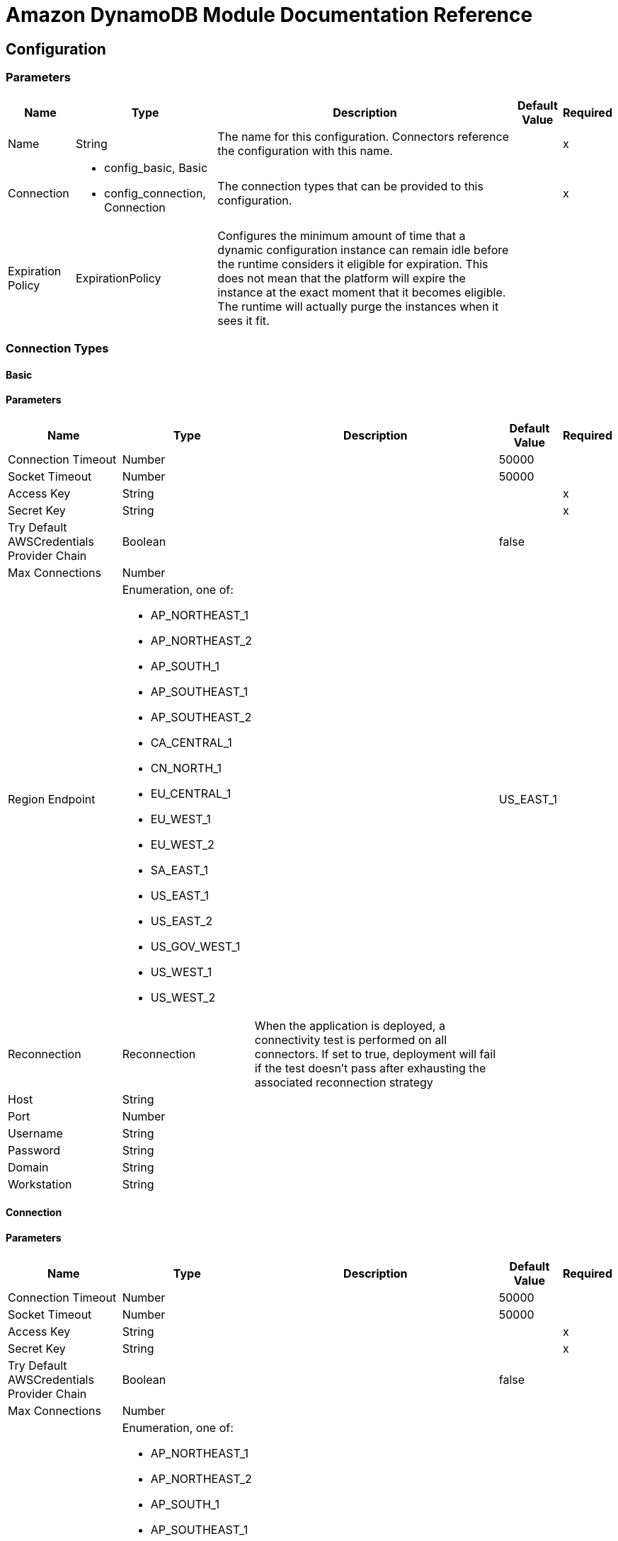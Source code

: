 = Amazon DynamoDB Module Documentation Reference

[[config]]
== Configuration


=== Parameters

[%header%autowidth.spread]
|===
| Name | Type | Description | Default Value | Required
|Name | String | The name for this configuration. Connectors reference the configuration with this name. | |x
| Connection a| * config_basic, Basic
* config_connection, Connection
 | The connection types that can be provided to this configuration. | |x
| Expiration Policy a| ExpirationPolicy |  Configures the minimum amount of time that a dynamic configuration instance can remain idle before the runtime considers it eligible for expiration. This does not mean that the platform will expire the instance at the exact moment that it becomes eligible. The runtime will actually purge the instances when it sees it fit. |  |
|===

=== Connection Types
[[config_basic]]
==== Basic


==== Parameters


[%header%autowidth.spread]
|===
| Name | Type | Description | Default Value | Required
| Connection Timeout a| Number |  |  50000 |
| Socket Timeout a| Number |  |  50000 |
| Access Key a| String |  |  |x
| Secret Key a| String |  |  |x
| Try Default AWSCredentials Provider Chain a| Boolean |  |  false |
| Max Connections a| Number |  |  |
| Region Endpoint a| Enumeration, one of:

** AP_NORTHEAST_1
** AP_NORTHEAST_2
** AP_SOUTH_1
** AP_SOUTHEAST_1
** AP_SOUTHEAST_2
** CA_CENTRAL_1
** CN_NORTH_1
** EU_CENTRAL_1
** EU_WEST_1
** EU_WEST_2
** SA_EAST_1
** US_EAST_1
** US_EAST_2
** US_GOV_WEST_1 
** US_WEST_1
** US_WEST_2
|  |  US_EAST_1 |
| Reconnection a| Reconnection |  When the application is deployed, a connectivity test is performed on all connectors. If set to true, deployment will fail if the test doesn't pass after exhausting the associated reconnection strategy |  |
| Host a| String |  |  |
| Port a| Number |  |  |
| Username a| String |  |  |
| Password a| String |  |  |
| Domain a| String |  |  |
| Workstation a| String |  |  |
|===

[[config_connection]]
==== Connection


==== Parameters

[%header%autowidth.spread]
|===
| Name | Type | Description | Default Value | Required
| Connection Timeout a| Number |  |  50000 |
| Socket Timeout a| Number |  |  50000 |
| Access Key a| String |  |  |x
| Secret Key a| String |  |  |x
| Try Default AWSCredentials Provider Chain a| Boolean |  |  false |
| Max Connections a| Number |  |  |
| Region Endpoint a| Enumeration, one of:

** AP_NORTHEAST_1
** AP_NORTHEAST_2
** AP_SOUTH_1
** AP_SOUTHEAST_1
** AP_SOUTHEAST_2
** CA_CENTRAL_1
** CN_NORTH_1
** EU_CENTRAL_1
** EU_WEST_1
** EU_WEST_2
** SA_EAST_1
** US_EAST_1
** US_EAST_2
** US_GOV_WEST_1 
** US_WEST_1
** US_WEST_2
|  |  US_EAST_1 |
| Reconnection a| Reconnection |  When the application is deployed, a connectivity test is performed on all connectors. If set to true, deployment will fail if the test doesn't pass after exhausting the associated reconnection strategy |  |
| Host a| String |  |  |
| Port a| Number |  |  |
| Username a| String |  |  |
| Password a| String |  |  |
| Domain a| String |  |  |
| Workstation a| String |  |  |
|===

==== Associated Operations

* batchDeleteItem
* batchGetItem
* batchPutItem
* createTable
* deleteItem
* deleteTable
* describeTable
* getItem
* listTables
* putItem
* query
* scan
* updateItem
* updateTable


---
[[streams-config]]
=== StreamsConfiguration


=== Parameters


[%header%autowidth.spread]
|===
| Name | Type | Description | Default Value | Required
|Name | String | The name for this configuration. Connectors reference the configuration with this name. | |x
| Connection a| streams-config_streams
 | The connection types that can be provided to this configuration. | |x
| Expiration Policy a| ExpirationPolicy |  Configures the minimum amount of time that a dynamic configuration instance can remain idle before the runtime considers it eligible for expiration. This does not mean that the platform will expire the instance at the exact moment that it becomes eligible. The runtime will actually purge the instances when it sees it fit. |  |
|===

== Connection Types

[[streams-config_streams]]
=== Streams


=== Parameters

[%header%autowidth.spread]
|===
| Name | Type | Description | Default Value | Required
| Connection Timeout a| Number |  |  50000 |
| Socket Timeout a| Number |  |  50000 |
| Access Key a| String |  |  |x
| Secret Key a| String |  |  |x
| Try Default AWSCredentials Provider Chain a| Boolean |  |  false |
| Max Connections a| Number |  |  |
| Region Endpoint a| Enumeration, one of:

** AP_NORTHEAST_1
** AP_NORTHEAST_2
** AP_SOUTH_1
** AP_SOUTHEAST_1
** AP_SOUTHEAST_2
** CA_CENTRAL_1
** CN_NORTH_1
** EU_CENTRAL_1
** EU_WEST_1
** EU_WEST_2
** SA_EAST_1
** US_EAST_1
** US_EAST_2
** US_GOV_WEST_1 
** US_WEST_1
** US_WEST_2
|  |  US_EAST_1 |
| Reconnection a| Reconnection |  When the application is deployed, a connectivity test is performed on all connectors. If set to true, deployment fails if the test doesn't pass after exhausting the associated reconnection strategy |  |
| Host a| String |  |  |
| Port a| Number |  |  |
| Username a| String |  |  |
| Password a| String |  |  |
| Domain a| String |  |  |
| Workstation a| String |  |  |
|===

==== Associated Operations

* describeStream
* getRecords
* getShardIterator
* listStreams

== Operations

[[batchDeleteItem]]
== Batch Delete Item

`<dynamodb:batch-delete-item>`

=== Parameters

[%header%autowidth.spread]
|===
| Name | Type | Description | Default Value | Required
| Configuration | String | The name of the configuration to use. | |x
| Request Delete Items a| Object |  One or more items to delete from table. |  |x
| Target Variable a| String |  The name of a variable where the output of this operation is stored |  |
| Target Value a| String |  An expression to evaluate against the operation's output and the outcome of that expression is stored in the target variable. |  `#[payload]` |
| Reconnection Strategy a| * reconnect
* reconnect-forever |  A retry strategy in case of connectivity errors |  |
|===

=== Output

[%autowidth.spread]
|===
| Type a| BatchWriteItemResult
| Attributes Type a| RequestIDAttribute
|===

=== For Configurations

* config

=== Throws

* DYNAMODB:ConditionalCheckFailedException
* DYNAMODB:CONNECTIVITY
* DYNAMODB:InternalServerError
* DYNAMODB:ItemCollectionSizeLimitExceededException
* DYNAMODB:LimitExceededException
* DYNAMODB:ProvisionedThroughputExceededException
* DYNAMODB:ResourceInUseException
* DYNAMODB:ResourceNotFoundException
* DYNAMODB:RETRY_EXHAUSTED
* DYNAMODB:Unknown


[[batchGetItem]]
== Batch Get Item

`<dynamodb:batch-get-item>`

The BatchGetItem operation returns the attributes of one or more items from one or more tables. You identify requested items by the primary key. 

=== Parameters

[%header%autowidth.spread]
|===
| Name | Type | Description | Default Value | Required
| Configuration | String | The name of the configuration to use. | |x
| Request Items a| Object |  A map of one or more table names and, for each table, a map that describes one or more items to retrieve from that table. |  |x
| Return Consumed Capacity a| Enumeration, one of:

** INDEXES
** TOTAL
** NONE |  Determines the level of detail about provisioned throughput consumption that is returned in the response. |  |
| Target Variable a| String |  The name of a variable where the output of this operation is stored |  |
| Target Value a| String |  An expression to evaluate against the operation's output and the outcome of that expression is stored in the target variable. |  `#[payload]` |
| Reconnection Strategy a| * reconnect
* reconnect-forever |  A retry strategy in case of connectivity errors |  |
|===

=== Output

[%autowidth.spread]
|===
| Type a| BatchGetItemResult
| Attributes Type a| RequestIDAttribute
|===

=== For Configurations

* config

=== Throws

* DYNAMODB:ConditionalCheckFailedException
* DYNAMODB:CONNECTIVITY
* DYNAMODB:InternalServerError
* DYNAMODB:ItemCollectionSizeLimitExceededException
* DYNAMODB:LimitExceededException
* DYNAMODB:ProvisionedThroughputExceededException
* DYNAMODB:ResourceInUseException
* DYNAMODB:ResourceNotFoundException
* DYNAMODB:RETRY_EXHAUSTED
* DYNAMODB:Unknown


[[batchPutItem]]
== Batch Put Item

`<dynamodb:batch-put-item>`


=== Parameters


[%header%autowidth.spread]
|===
| Name | Type | Description | Default Value | Required
| Configuration | String | The name of the configuration to use. | |x
| Request Put Items a| Object |  One or more items to insert into table. |  |x
| Target Variable a| String |  The name of a variable where the output of this operation is stored |  |
| Target Value a| String |  An expression to evaluate against the operation's output and the outcome of that expression is stored in the target variable. |  `#[payload]` |
| Reconnection Strategy a| * reconnect
* reconnect-forever |  A retry strategy in case of connectivity errors |  |
|===

=== Output

[%autowidth.spread]
|===
| Type a| BatchWriteItemResult
| Attributes Type a| RequestIDAttribute
|===

=== For Configurations

* config

=== Throws

* DYNAMODB:ConditionalCheckFailedException
* DYNAMODB:CONNECTIVITY
* DYNAMODB:InternalServerError
* DYNAMODB:ItemCollectionSizeLimitExceededException
* DYNAMODB:LimitExceededException
* DYNAMODB:ProvisionedThroughputExceededException
* DYNAMODB:ResourceInUseException
* DYNAMODB:ResourceNotFoundException
* DYNAMODB:RETRY_EXHAUSTED
* DYNAMODB:Unknown


[[createTable]]
== Create Table

`<dynamodb:create-table>`


The CreateTable operation adds a new table to your account. In an AWS account, table names must be unique within each region.


=== Parameters

[%header%autowidth.spread]
|===
| Name | Type | Description | Default Value | Required
| Configuration | String | The name of the configuration to use. | |x
| Table Name a| String |  The name of the table to create. |  |x
| Attribute Definitions a| Array of AttributeDefinition |  An array of attributes that describe the key schema for the table and indexes. |  |x
| Key Schemas a| Array of KeySchemaElement |  Specifies the attributes that make up the primary key for a table or an index. |  |x
| Read Capacity Units a| Number |  The maximum number of strongly consistent reads consumed per second before DynamoDB returns a ThrottlingException. |  |x
| Write Capacity Units a| Number |  The maximum number of writes consumed per second before DynamoDB returns a ThrottlingException. |  |x
| Global Secondary Indexes a| Array of GlobalSecondaryIndex |  One or more global secondary indexes (the maximum is five) to be created on the table. |  |
| Local Secondary Indexes a| Array of LocalSecondaryIndex |  One or more local secondary indexes (the maximum is five) to be created on the table. |  |
| Stream View Type a| Enumeration, one of:

** KEYS_ONLY 
** NEW_AND_OLD_IMAGES
** NEW_IMAGE
** OLD_IMAGE
|  When an item in the table is modified, StreamViewType determines what information is written to the table's stream. |  |
| Stream Enabled a| Boolean |  Indicates whether Streams is to be enabled (true) or disabled (false). |  false |
| Target Variable a| String |  The name of a variable where the output of this operation is stored |  |
| Target Value a| String |  An expression to evaluate against the operation's output and the outcome of that expression is stored in the target variable. |  `#[payload]` |
| Reconnection Strategy a| * reconnect
* reconnect-forever |  A retry strategy in case of connectivity errors |  |
|===

=== Output

[%autowidth.spread]
|===
| Type a| TableDescription
| Attributes Type a| RequestIDAttribute
|===

=== For Configurations

* config

=== Throws

* DYNAMODB:ConditionalCheckFailedException
* DYNAMODB:CONNECTIVITY
* DYNAMODB:InternalServerError
* DYNAMODB:ItemCollectionSizeLimitExceededException
* DYNAMODB:LimitExceededException
* DYNAMODB:ProvisionedThroughputExceededException
* DYNAMODB:ResourceInUseException
* DYNAMODB:ResourceNotFoundException
* DYNAMODB:RETRY_EXHAUSTED
* DYNAMODB:Unknown


[[deleteItem]]
== Delete Item

`<dynamodb:delete-item>`


=== Parameters

[%header%autowidth.spread]
|===
| Name | Type | Description | Default Value | Required
| Configuration | String | The name of the configuration to use. | |x
| Table Name a| String |  Table name |  |x
| Primarykey a| Object |  Primary keyname and value map |  |x
| Target Variable a| String |  The name of a variable where the output of this operation is stored |  |
| Target Value a| String |  An expression to evaluate against the operation's output and the outcome of that expression is stored in the target variable. |  `#[payload]` |
| Reconnection Strategy a| * reconnect
* reconnect-forever |  A retry strategy in case of connectivity errors |  |
|===

=== Output

[%autowidth.spread]
|===
| Type a| DeleteItemResult
| Attributes Type a| RequestIDAttribute
|===

=== For Configurations

* config

=== Throws


* DYNAMODB:ConditionalCheckFailedException
* DYNAMODB:CONNECTIVITY
* DYNAMODB:InternalServerError
* DYNAMODB:ItemCollectionSizeLimitExceededException
* DYNAMODB:LimitExceededException
* DYNAMODB:ProvisionedThroughputExceededException
* DYNAMODB:ResourceInUseException
* DYNAMODB:ResourceNotFoundException
* DYNAMODB:RETRY_EXHAUSTED
* DYNAMODB:Unknown


[[deleteTable]]
== Delete Table

`<dynamodb:delete-table>`


The DeleteTable operation deletes a table and all of its items. 


=== Parameters

[%header%autowidth.spread]
|===
| Name | Type | Description | Default Value | Required
| Configuration | String | The name of the configuration to use. | |x
| Table Name a| String |  The name of the table to delete. |  |x
| Target Variable a| String |  The name of a variable where the output of this operation is stored |  |
| Target Value a| String |  An expression to evaluate against the operation's output and the outcome of that expression is stored in the target variable. |  `#[payload]` |
| Reconnection Strategy a| * reconnect
* reconnect-forever |  A retry strategy in case of connectivity errors |  |
|===

=== Output

[%autowidth.spread]
|===
| Type a| TableDescription
| Attributes Type a| RequestIDAttribute
|===

=== For Configurations

* config

=== Throws

* DYNAMODB:ConditionalCheckFailedException
* DYNAMODB:CONNECTIVITY
* DYNAMODB:InternalServerError
* DYNAMODB:ItemCollectionSizeLimitExceededException
* DYNAMODB:LimitExceededException
* DYNAMODB:ProvisionedThroughputExceededException
* DYNAMODB:ResourceInUseException
* DYNAMODB:ResourceNotFoundException
* DYNAMODB:RETRY_EXHAUSTED
* DYNAMODB:Unknown


[[describeTable]]
== Describe Table

`<dynamodb:describe-table>`

Returns information about the table, including the current status of the table, when it was created, the primary key schema, and any indexes on the table.

=== Parameters

[%header%autowidth.spread]
|===
| Name | Type | Description | Default Value | Required
| Configuration | String | The name of the configuration to use. | |x
| Table Name a| String |  The name of the table to describe. |  |x
| Target Variable a| String |  The name of a variable where the output of this operation is stored |  |
| Target Value a| String |  An expression to evaluate against the operation's output and the outcome of that expression is stored in the target variable. |  `#[payload]` |
| Reconnection Strategy a| * reconnect
* reconnect-forever |  A retry strategy in case of connectivity errors |  |
|===

=== Output

[%autowidth.spread]
|===
| Type a| TableDescription
| Attributes Type a| RequestIDAttribute
|===

=== For Configurations

* config

=== Throws

* DYNAMODB:ConditionalCheckFailedException
* DYNAMODB:CONNECTIVITY
* DYNAMODB:InternalServerError
* DYNAMODB:ItemCollectionSizeLimitExceededException
* DYNAMODB:LimitExceededException
* DYNAMODB:ProvisionedThroughputExceededException
* DYNAMODB:ResourceInUseException
* DYNAMODB:ResourceNotFoundException
* DYNAMODB:RETRY_EXHAUSTED
* DYNAMODB:Unknown


[[getItem]]
== Get Item

`<dynamodb:get-item>`


The GetItem operation returns a set of attributes for the item with the given primary key.

=== Parameters


[%header%autowidth.spread]
|===
| Name | Type | Description | Default Value | Required
| Configuration | String | The name of the configuration to use. | |x
| Table Name a| String |  The name of the table containing the requested item. |  |x
| Key a| Object |  A map of attribute names to AttributeValue objects, representing the primary key of the item to retrieve. |  |x
| Attributes To Gets a| Array of String |  This is a legacy parameter. Use ProjectionExpression instead. |  |
| Consistent Read a| Boolean |  Determines the read consistency model: If set to true, then the operation uses strongly consistent reads; otherwise, the operation uses eventually consistent reads. |  false |
| Expression Attribute Names a| Object |  One or more substitution tokens for attribute names in an expression. The following are some use cases for using ExpressionAttributeNames: |  |
| Projection Expression a| String |  A string that identifies one or more attributes to retrieve from the table. |  |
| Return Consumed Capacity a| Enumeration, one of:

** INDEXES
** TOTAL
** NONE |  Determines the level of detail about provisioned throughput consumption that is returned in the response. |  |
| Target Variable a| String |  The name of a variable where the output of this operation is stored |  |
| Target Value a| String |  An expression to evaluate against the operation's output and the outcome of that expression is stored in the target variable. |  `#[payload]` |
| Reconnection Strategy a| * reconnect
* reconnect-forever |  A retry strategy in case of connectivity errors |  |
|===

=== Output

[%autowidth.spread]
|===
| Type a| GetItemResult
| Attributes Type a| RequestIDAttribute
|===

=== For Configurations

* config

=== Throws

* DYNAMODB:ConditionalCheckFailedException
* DYNAMODB:CONNECTIVITY
* DYNAMODB:InternalServerError
* DYNAMODB:ItemCollectionSizeLimitExceededException
* DYNAMODB:LimitExceededException
* DYNAMODB:ProvisionedThroughputExceededException
* DYNAMODB:ResourceInUseException
* DYNAMODB:ResourceNotFoundException
* DYNAMODB:RETRY_EXHAUSTED
* DYNAMODB:Unknown


[[listTables]]
== List Tables

`<dynamodb:list-tables>`

Returns an array of table names associated with the current account and endpoint. 

=== Parameters

[%header%autowidth.spread]
|===
| Name | Type | Description | Default Value | Required
| Configuration | String | The name of the configuration to use. | |x
| Exclusive Start Table Name a| String |  The first table name that this operation will evaluate. Use the value that was returned for LastEvaluatedTableName in a previous operation. |  |
| Limit a| Number |  A maximum number of table names to return. If this parameter is not specified, the limit is 100. |  |
| Target Variable a| String |  The name of a variable where the output of this operation is stored |  |
| Target Value a| String |  An expression to evaluate against the operation's output and the outcome of that expression is stored in the target variable. |  `#[payload]` |
| Reconnection Strategy a| * reconnect
* reconnect-forever |  A retry strategy in case of connectivity errors |  |
|===

=== Output

[%autowidth.spread]
|===
| Type a| ListTablesResult
| Attributes Type a| RequestIDAttribute
|===

=== For Configurations

* config

=== Throws

* DYNAMODB:ConditionalCheckFailedException
* DYNAMODB:CONNECTIVITY
* DYNAMODB:InternalServerError
* DYNAMODB:ItemCollectionSizeLimitExceededException
* DYNAMODB:LimitExceededException
* DYNAMODB:ProvisionedThroughputExceededException
* DYNAMODB:ResourceInUseException
* DYNAMODB:ResourceNotFoundException
* DYNAMODB:RETRY_EXHAUSTED
* DYNAMODB:Unknown


[[putItem]]
=== Put Item

`<dynamodb:put-item>`

=== Parameters

[%header%autowidth.spread]
|===
| Name | Type | Description | Default Value | Required
| Configuration | String | The name of the configuration to use. | |x
| Table Name a| String |  Table name |  |x
| Item a| Object |  Item to be inserted |  |x
| Target Variable a| String |  The name of a variable where the output of this operation is stored. |  |
| Target Value a| String |  An expression to evaluate against the operation's output and the outcome of that expression is stored in the target variable. |  `#[payload]` |
| Reconnection Strategy a| * reconnect
* reconnect-forever |  A retry strategy in case of connectivity errors |  |
|===

=== Output

[%autowidth.spread]
|===
| Type a| PutItemResult
| Attributes Type a| RequestIDAttribute
|===

=== For Configurations

* config

=== Throws

* DYNAMODB:ConditionalCheckFailedException
* DYNAMODB:CONNECTIVITY
* DYNAMODB:InternalServerError
* DYNAMODB:ItemCollectionSizeLimitExceededException
* DYNAMODB:LimitExceededException
* DYNAMODB:ProvisionedThroughputExceededException
* DYNAMODB:ResourceInUseException
* DYNAMODB:ResourceNotFoundException
* DYNAMODB:RETRY_EXHAUSTED
* DYNAMODB:Unknown


[[query]]
== Query

`<dynamodb:query>`


The Query operation finds items based on primary key values. You can query any table or secondary index that has a composite primary key (a partition key and a sort key).

=== Parameters

[%header%autowidth.spread]
|===
| Name | Type | Description | Default Value | Required
| Configuration | String | The name of the configuration to use. | |x
| Key Condition Expression a| String |  The condition that specifies the key value(s) for items to be retrieved by the Query action. |  |
| Key Conditions a| Object |  This is a legacy parameter. Use KeyConditionExpression instead. |  |
| Scan Index Forward a| Boolean |  Specifies the order for index traversal: If true (default), the traversal is performed in ascending order; if false, the traversal is performed in descending order. |  false |
| Select a| Enumeration, one of:

** ALL_ATTRIBUTES
** ALL_PROJECTED_ATTRIBUTES
** SPECIFIC_ATTRIBUTES
** COUNT |  The attributes to be returned in the result. |  |
| Attribute Names a| Object |  |  |
| Attribute Values a| Object |  |  |
| Table Name a| String |  |  |x
| Attributes To Gets a| Array of String |  |  |
| Conditional Operator a| Enumeration, one of:

** AND
** OR |  |  |
| Consistent Read a| Boolean |  |  false |
| Exclusive Start Key a| Object |  |  |
| Filter Expression a| String |  |  |
| Index Name a| String |  |  |
| Limit a| Number |  |  |
| Projection Expression a| String |  |  |
| Condition Filter a| Object |  |  |
| Return Consumed Capacity a| Enumeration, one of:

** INDEXES
** TOTAL
** NONE |  |  |
| Target Variable a| String |  The name of a variable where the output of this operation is stored |  |
| Target Value a| String |  An expression to evaluate against the operation's output and the outcome of that expression is stored in the target variable. |  `#[payload]` |
| Reconnection Strategy a| * reconnect
* reconnect-forever |  A retry strategy in case of connectivity errors |  |
|===

=== Output

[%autowidth.spread]
|===
| Type a| QueryResult
| Attributes Type a| RequestIDAttribute
|===

=== For Configurations

* config

=== Throws

* DYNAMODB:ConditionalCheckFailedException
* DYNAMODB:CONNECTIVITY
* DYNAMODB:InternalServerError
* DYNAMODB:ItemCollectionSizeLimitExceededException
* DYNAMODB:LimitExceededException
* DYNAMODB:ProvisionedThroughputExceededException
* DYNAMODB:ResourceInUseException
* DYNAMODB:ResourceNotFoundException
* DYNAMODB:RETRY_EXHAUSTED
* DYNAMODB:Unknown


[[scan]]
== Scan

`<dynamodb:scan>`

The Scan operation returns one or more items and item attributes by accessing every item in a table or a secondary index. To have DynamoDB return fewer items, you can provide a FilterExpression operation.

=== Parameters

[%header%autowidth.spread]
|===
| Name | Type | Description | Default Value | Required
| Configuration | String | The name of the configuration to use. | |x
| Segment a| Number |  For a parallel Scan request, Segment identifies an individual segment to be scanned by an application worker. |  |
| Select a| Enumeration, one of:

** ALL_ATTRIBUTES
** ALL_PROJECTED_ATTRIBUTES
** SPECIFIC_ATTRIBUTES
** COUNT |  The attributes to be returned in the result. |  |
| Total Segments a| Number |  For a parallel Scan request, TotalSegments represents the total number of segments into which the Scan operation will be divided. |  |
| Attribute Names a| Object |  |  |
| Attribute Values a| Object |  |  |
| Table Name a| String |  |  |x
| Attributes To Gets a| Array of String |  |  |
| Conditional Operator a| Enumeration, one of:

** AND
** OR |  |  |
| Consistent Read a| Boolean |  |  false |
| Exclusive Start Key a| Object |  |  |
| Filter Expression a| String |  |  |
| Index Name a| String |  |  |
| Limit a| Number |  |  |
| Projection Expression a| String |  |  |
| Condition Filter a| Object |  |  |
| Return Consumed Capacity a| Enumeration, one of:

** INDEXES
** TOTAL
** NONE |  |  |
| Target Variable a| String |  The name of a variable where the output of this operation is stored |  |
| Target Value a| String |  An expression to evaluate against the operation's output and the outcome of that expression is stored in the target variable. |  `#[payload]` |
| Reconnection Strategy a| * reconnect
* reconnect-forever |  A retry strategy in case of connectivity errors |  |
|===

=== Output

[%autowidth.spread]
|===
| Type a| ScanResult
| Attributes Type a| RequestIDAttribute
|===

=== For Configurations

* config

=== Throws

* DYNAMODB:ConditionalCheckFailedException
* DYNAMODB:CONNECTIVITY
* DYNAMODB:InternalServerError
* DYNAMODB:ItemCollectionSizeLimitExceededException
* DYNAMODB:LimitExceededException
* DYNAMODB:ProvisionedThroughputExceededException
* DYNAMODB:ResourceInUseException
* DYNAMODB:ResourceNotFoundException
* DYNAMODB:RETRY_EXHAUSTED
* DYNAMODB:Unknown


[[updateItem]]
== Update Item

`<dynamodb:update-item>`

=== Parameters

[%header%autowidth.spread]
|===
| Name | Type | Description | Default Value | Required
| Configuration | String | The name of the configuration to use. | |x
| Table Name a| String |  Table name |  |x
| Key a| Object |  Primary key |  |x
| Return Consumed Capacity a| Enumeration, one of:

** INDEXES
** TOTAL
** NONE |  Determines the level of detail about provisioned throughput consumption that is returned in the response |  |
| Return Item Collection Metrics a| Enumeration, one of:

** SIZE
** NONE |  Determines whether item collection metrics are returned |  |
| Return Values a| Enumeration, one of:

** NONE
** ALL_OLD
** UPDATED_OLD
** ALL_NEW
** UPDATED_NEW |  Use if you want to get the item attributes as they appear before or after they are updated. |  |
| Update Expression a| String |  An expression that defines one or more attributes to be updated, the action to be performed on them, and new value(s) for them. |  |
| Attribute Updates a| Object |  This is a legacy parameter. Use updateExpression instead. |  |
| Expected a| Object |  This is a legacy parameter. Use conditionExpression instead. |  |
| Conditional Operator a| Enumeration, one of:

** AND
** OR |  |  |
| Condition Expression a| String |  |  |
| Attribute Names a| Object |  |  |
| Attribute Values a| Object |  |  |
| Target Variable a| String |  The name of a variable where the output of this operation is stored |  |
| Target Value a| String |  An expression to evaluate against the operation's output and the outcome of that expression is stored in the target variable. |  `#[payload]` |
| Reconnection Strategy a| * reconnect
* reconnect-forever |  A retry strategy in case of connectivity errors |  |
|===

=== Output

[%autowidth.spread]
|===
| Type a| UpdateItemResult
| Attributes Type a| RequestIDAttribute
|===

=== For Configurations

* config

=== Throws

* DYNAMODB:ConditionalCheckFailedException
* DYNAMODB:CONNECTIVITY
* DYNAMODB:InternalServerError
* DYNAMODB:ItemCollectionSizeLimitExceededException
* DYNAMODB:LimitExceededException
* DYNAMODB:ProvisionedThroughputExceededException
* DYNAMODB:ResourceInUseException
* DYNAMODB:ResourceNotFoundException
* DYNAMODB:RETRY_EXHAUSTED
* DYNAMODB:Unknown


[[updateTable]]
== Update Table

`<dynamodb:update-table>`

Modifies the provisioned throughput settings, global secondary indexes, or DynamoDB Streams settings for a given table.

=== Parameters

[%header%autowidth.spread]
|===
| Name | Type | Description | Default Value | Required
| Configuration | String | The name of the configuration to use. | |x
| Table Name a| String |  The name of the table to update. |  |x
| Attribute Definitions a| Array of AttributeDefinition |  An array of attributes that describe the key schema for the table and indexes. If you are adding a new global secondary index to the table, AttributeDefinitions must include the key element(s) of the new index. |  |
| Read Capacity Units a| Number |  The maximum number of strongly consistent reads consumed per second before DynamoDB returns a ThrottlingException |  |
| Write Capacity Units a| Number |  The maximum number of writes consumed per second before DynamoDB returns a ThrottlingException. |  |
| Global Secondary Index Updates a| Array of GlobalSecondaryIndexUpdate |  An array of one or more global secondary indexes for the table. |  |
| Stream View Type a| Enumeration, one of:

** NEW_IMAGE
** OLD_IMAGE
** NEW_AND_OLD_IMAGES
** KEYS_ONLY |  When an item in the table is modified, StreamViewType determines what information is written to the stream for this table. |  |
| Stream Enabled a| Boolean |  Indicates whether DynamoDB Streams is enabled (true) or disabled (false) on the table. |  false |
| Target Variable a| String |  The name of a variable where the output of this operation is stored |  |
| Target Value a| String |  An expression to evaluate against the operation's output and the outcome of that expression is stored in the target variable. |  `#[payload]` |
| Reconnection Strategy a| * reconnect
* reconnect-forever |  A retry strategy in case of connectivity errors |  |
|===

=== Output

[%autowidth.spread]
|===
| Type a| TableDescription
| Attributes Type a| RequestIDAttribute
|===

=== For Configurations

* config

=== Throws

* DYNAMODB:ConditionalCheckFailedException
* DYNAMODB:CONNECTIVITY
* DYNAMODB:InternalServerError
* DYNAMODB:ItemCollectionSizeLimitExceededException
* DYNAMODB:LimitExceededException
* DYNAMODB:ProvisionedThroughputExceededException
* DYNAMODB:ResourceInUseException
* DYNAMODB:ResourceNotFoundException
* DYNAMODB:RETRY_EXHAUSTED
* DYNAMODB:Unknown


[[describeStream]]
== Describe Stream

`<dynamodb:describe-stream>`

=== Parameters

[%header%autowidth.spread]
|===
| Name | Type | Description | Default Value | Required
| Configuration | String | The name of the configuration to use. | |x
| Stream ARN a| String |  |  |x
| Target Variable a| String |  The name of a variable where the output of this operation is stored |  |
| Target Value a| String |  An expression to evaluate against the operation's output and the outcome of that expression is stored in the target variable. |  `#[payload]` |
| Reconnection Strategy a| * reconnect
* reconnect-forever |  A retry strategy in case of connectivity errors |  |
|===

=== Output

[%autowidth.spread]
|===
| Type a| StreamDescription
| Attributes Type a| RequestIDAttribute
|===

=== For Configurations

* streams-config

=== Throws

* DYNAMODB:ConditionalCheckFailedException
* DYNAMODB:CONNECTIVITY
* DYNAMODB:InternalServerError
* DYNAMODB:ItemCollectionSizeLimitExceededException
* DYNAMODB:LimitExceededException
* DYNAMODB:ProvisionedThroughputExceededException
* DYNAMODB:ResourceInUseException
* DYNAMODB:ResourceNotFoundException
* DYNAMODB:RETRY_EXHAUSTED
* DYNAMODB:Unknown


[[getRecords]]
== Get Records

`<dynamodb:get-records>`

=== Parameters

[%header%autowidth.spread]
|===
| Name | Type | Description | Default Value | Required
| Configuration | String | The name of the configuration to use. | |x
| Shard Iterator a| String |  |  |x
| Streaming Strategy a| * repeatable-in-memory-iterable
* repeatable-file-store-iterable
* non-repeatable-iterable |  Configure if repeatable streams should be used and their behaviour |  |
| Target Variable a| String |  The name of a variable where the output of this operation is stored |  |
| Target Value a| String |  An expression to evaluate against the operation's output and the outcome of that expression is stored in the target variable. |  `#[payload]` |
| Reconnection Strategy a| * reconnect
* reconnect-forever |  A retry strategy in case of connectivity errors |  |
|===

=== Output

[%autowidth.spread]
|===
| Type a| Array of Message of [Record] payload and [RequestIDAttribute] attributes
|===

=== For Configurations

* streams-config

=== Throws

* DYNAMODB:ConditionalCheckFailedException
* DYNAMODB:InternalServerError
* DYNAMODB:ItemCollectionSizeLimitExceededException
* DYNAMODB:LimitExceededException
* DYNAMODB:ProvisionedThroughputExceededException
* DYNAMODB:ResourceInUseException
* DYNAMODB:ResourceNotFoundException
* DYNAMODB:Unknown


[[getShardIterator]]
== Get Shard Iterator

`<dynamodb:get-shard-iterator>`

=== Parameters

[%header%autowidth.spread]
|===
| Name | Type | Description | Default Value | Required
| Configuration | String | The name of the configuration to use. | |x
| Shard Id a| String |  |  |x
| Shard Iterator Type a| String |  |  |x
| Starting Sequence Number a| String |  |  |
| Stream ARN a| String |  |  |x
| Target Variable a| String |  The name of a variable where the output of this operation is stored |  |
| Target Value a| String |  An expression to evaluate against the operation's output and the outcome of that expression is stored in the target variable. |  `#[payload]` |
| Reconnection Strategy a| * reconnect
* reconnect-forever |  A retry strategy in case of connectivity errors |  |
|===

=== Output

[%autowidth.spread]
|===
| Type a| String
| Attributes Type a| RequestIDAttribute
|===

=== For Configurations

* streams-config

=== Throws

* DYNAMODB:ConditionalCheckFailedException
* DYNAMODB:CONNECTIVITY
* DYNAMODB:InternalServerError
* DYNAMODB:ItemCollectionSizeLimitExceededException
* DYNAMODB:LimitExceededException
* DYNAMODB:ProvisionedThroughputExceededException
* DYNAMODB:ResourceInUseException
* DYNAMODB:ResourceNotFoundException
* DYNAMODB:RETRY_EXHAUSTED
* DYNAMODB:Unknown


[[listStreams]]
== List Streams

`<dynamodb:list-streams>`

=== Parameters

[%header%autowidth.spread]
|===
| Name | Type | Description | Default Value | Required
| Configuration | String | The name of the configuration to use. | |x
| Table Name a| String |  |  |
| Streaming Strategy a| * repeatable-in-memory-iterable
* repeatable-file-store-iterable
* non-repeatable-iterable |  Configure if repeatable streams should be used and their behaviour |  |
| Target Variable a| String |  The name of a variable where the output of this operation is stored |  |
| Target Value a| String |  An expression to evaluate against the operation's output and the outcome of that expression is stored in the target variable. |  `#[payload]` |
| Reconnection Strategy a| * reconnect
* reconnect-forever |  A retry strategy in case of connectivity errors |  |
|===

=== Output

[%autowidth.spread]
|===
| Type a| Array of Message of [Stream] payload and [RequestIDAttribute] attributes
|===

=== For Configurations

* streams-config

=== Throws

* DYNAMODB:ConditionalCheckFailedException
* DYNAMODB:InternalServerError
* DYNAMODB:ItemCollectionSizeLimitExceededException
* DYNAMODB:LimitExceededException
* DYNAMODB:ProvisionedThroughputExceededException
* DYNAMODB:ResourceInUseException
* DYNAMODB:ResourceNotFoundException
* DYNAMODB:Unknown



== Types

[[Reconnection]]
=== Reconnection

[%header%autowidth.spread]
|===
| Field | Type | Description | Default Value | Required
| Fails Deployment a| Boolean | When the application is deployed, a connectivity test is performed on all connectors. If set to true, deployment will fail if the test doesn't pass after exhausting the associated reconnection strategy |  | 
| Reconnection Strategy a| * reconnect
* reconnect-forever | The reconnection strategy to use |  | 
|===

[[reconnect]]
=== Reconnect

[%header%autowidth.spread]
|===
| Field | Type | Description | Default Value | Required
| Frequency a| Number | How often (in ms) to reconnect |  | 
| Count a| Number | How many reconnection attempts to make |  | 
|===

[[reconnect-forever]]
=== Reconnect Forever

[%header%autowidth.spread]
|===
| Field | Type | Description | Default Value | Required
| Frequency a| Number | How often (in ms) to reconnect |  | 
|===

[[ExpirationPolicy]]
=== Expiration Policy

[%header%autowidth.spread]
|===
| Field | Type | Description | Default Value | Required
| Max Idle Time a| Number | A scalar time value for the maximum amount of time a dynamic configuration instance should be allowed to be idle before it's considered eligible for expiration |  | 
| Time Unit a| Enumeration, one of:

** NANOSECONDS
** MICROSECONDS
** MILLISECONDS
** SECONDS
** MINUTES
** HOURS
** DAYS | A time unit that qualifies the maxIdleTime attribute |  | 
|===

[[BatchWriteItemResult]]
=== Batch Write Item Result

[%header%autowidth.spread]
|===
| Field | Type | Description | Default Value | Required
| Consumed Capacity a| Array of ConsumedCapacity |  |  | 
| Item Collection Metrics a| Object |  |  | 
| Unprocessed Items a| Object |  |  | 
|===

[[ConsumedCapacity]]
=== Consumed Capacity

[%header%autowidth.spread]
|===
| Field | Type | Description | Default Value | Required
| Capacity Units a| Number |  |  | 
| Global Secondary Indexes a| Object |  |  | 
| Local Secondary Indexes a| Object |  |  | 
| Table a| Capacity |  |  | 
| Table Name a| String |  |  | 
|===

[[Capacity]]
=== Capacity

[%header%autowidth.spread]
|===
| Field | Type | Description | Default Value | Required
| Capacity Units a| Number |  |  | 
|===

[[RequestIDAttribute]]
=== Request ID Attribute

[%header%autowidth.spread]
|===
| Field | Type | Description | Default Value | Required
| Request Id a| String |  |  | 
|===

[[BatchGetItemResult]]
=== Batch Get Item Result

[%header%autowidth.spread]
|===
| Field | Type | Description | Default Value | Required
| Consumed Capacity a| Array of ConsumedCapacity |  |  | 
| Responses a| Object |  |  | 
| Unprocessed Keys a| Object |  |  | 
|===

[[TableDescription]]
=== Table Description

[%header%autowidth.spread]
|===
| Field | Type | Description | Default Value | Required
| Attribute Definitions a| Array of AttributeDefinition |  |  | 
| Creation Date Time a| DateTime |  |  | 
| Global Secondary Indexes a| Array of GlobalSecondaryIndexDescription |  |  | 
| Item Count a| Number |  |  | 
| Key Schema a| Array of KeySchemaElement |  |  | 
| Latest Stream Arn a| String |  |  | 
| Latest Stream Label a| String |  |  | 
| Local Secondary Indexes a| Array of LocalSecondaryIndexDescription |  |  | 
| Provisioned Throughput a| ProvisionedThroughputDescription |  |  | 
| Stream Specification a| StreamSpecification |  |  | 
| Table Arn a| String |  |  | 
| Table Name a| String |  |  | 
| Table Size Bytes a| Number |  |  | 
| Table Status a| String |  |  | 
|===

[[AttributeDefinition]]
=== Attribute Definition

[%header%autowidth.spread]
|===
| Field | Type | Description | Default Value | Required
| Attribute Name a| String |  |  | 
| Attribute Type a| String |  |  | 
|===

[[GlobalSecondaryIndexDescription]]
=== Global Secondary Index Description

[%header%autowidth.spread]
|===
| Field | Type | Description | Default Value | Required
| Backfilling a| Boolean |  |  | 
| Index Arn a| String |  |  | 
| Index Name a| String |  |  | 
| Index Size Bytes a| Number |  |  | 
| Index Status a| String |  |  | 
| Item Count a| Number |  |  | 
| Key Schema a| Array of KeySchemaElement |  |  | 
| Projection a| Projection |  |  | 
| Provisioned Throughput a| ProvisionedThroughputDescription |  |  | 
|===

[[KeySchemaElement]]
=== Key Schema Element

[%header%autowidth.spread]
|===
| Field | Type | Description | Default Value | Required
| Attribute Name a| String |  |  | 
| Key Type a| String |  |  | 
|===

[[Projection]]
=== Projection

[%header%autowidth.spread]
|===
| Field | Type | Description | Default Value | Required
| Non Key Attributes a| Array of String |  |  | 
| Projection Type a| String |  |  | 
|===

[[ProvisionedThroughputDescription]]
=== Provisioned Throughput Description

[%header%autowidth.spread]
|===
| Field | Type | Description | Default Value | Required
| Last Decrease Date Time a| DateTime |  |  | 
| Last Increase Date Time a| DateTime |  |  | 
| Number Of Decreases Today a| Number |  |  | 
| Read Capacity Units a| Number |  |  | 
| Write Capacity Units a| Number |  |  | 
|===

[[LocalSecondaryIndexDescription]]
=== Local Secondary Index Description

[%header%autowidth.spread]
|===
| Field | Type | Description | Default Value | Required
| Index Arn a| String |  |  | 
| Index Name a| String |  |  | 
| Index Size Bytes a| Number |  |  | 
| Item Count a| Number |  |  | 
| Key Schema a| Array of KeySchemaElement |  |  | 
| Projection a| Projection |  |  | 
|===

[[StreamSpecification]]
=== Stream Specification

[%header%autowidth.spread]
|===
| Field | Type | Description | Default Value | Required
| Stream Enabled a| Boolean |  |  | 
| Stream View Type a| String |  |  | 
|===

[[GlobalSecondaryIndex]]
=== Global Secondary Index

[%header%autowidth.spread]
|===
| Field | Type | Description | Default Value | Required
| Index Name a| String |  |  | 
| Key Schema a| Array of KeySchemaElement |  |  | 
| Projection a| Projection |  |  | 
| Provisioned Throughput a| ProvisionedThroughput |  |  | 
|===

[[ProvisionedThroughput]]
=== Provisioned Throughput

[%header%autowidth.spread]
|===
| Field | Type | Description | Default Value | Required
| Read Capacity Units a| Number |  |  | 
| Write Capacity Units a| Number |  |  | 
|===

[[LocalSecondaryIndex]]
=== Local Secondary Index

[%header%autowidth.spread]
|===
| Field | Type | Description | Default Value | Required
| Index Name a| String |  |  | 
| Key Schema a| Array of KeySchemaElement |  |  | 
| Projection a| Projection |  |  | 
|===

[[DeleteItemResult]]
=== Delete Item Result

[%header%autowidth.spread]
|===
| Field | Type | Description | Default Value | Required
| Attributes a| Object |  |  | 
| Consumed Capacity a| ConsumedCapacity |  |  | 
| Item Collection Metrics a| ItemCollectionMetrics |  |  | 
|===

[[ItemCollectionMetrics]]
=== Item Collection Metrics

[%header%autowidth.spread]
|===
| Field | Type | Description | Default Value | Required
| Item Collection Key a| Object |  |  | 
| Size Estimate Range GB a| Array of Number |  |  | 
|===

[[GetItemResult]]
=== Get Item Result

[%header%autowidth.spread]
|===
| Field | Type | Description | Default Value | Required
| Consumed Capacity a| ConsumedCapacity |  |  | 
| Item a| Object |  |  | 
|===

[[ListTablesResult]]
=== List Tables Result

[%header%autowidth.spread]
|===
| Field | Type | Description | Default Value | Required
| Last Evaluated Table Name a| String |  |  | 
| Table Names a| Array of String |  |  | 
|===

[[PutItemResult]]
=== Put Item Result

[%header%autowidth.spread]
|===
| Field | Type | Description | Default Value | Required
| Attributes a| Object |  |  | 
| Consumed Capacity a| ConsumedCapacity |  |  | 
| Item Collection Metrics a| ItemCollectionMetrics |  |  | 
|===

[[QueryResult]]
=== Query Result

[%header%autowidth.spread]
|===
| Field | Type | Description | Default Value | Required
| Consumed Capacity a| ConsumedCapacity |  |  | 
| Count a| Number |  |  | 
| Items a| Array of Object |  |  | 
| Last Evaluated Key a| Object |  |  | 
| Scanned Count a| Number |  |  | 
|===

[[ScanResult]]
=== Scan Result

[%header%autowidth.spread]
|===
| Field | Type | Description | Default Value | Required
| Consumed Capacity a| ConsumedCapacity |  |  | 
| Count a| Number |  |  | 
| Items a| Array of Object |  |  | 
| Last Evaluated Key a| Object |  |  | 
| Scanned Count a| Number |  |  | 
|===

[[UpdateItemResult]]
=== Update Item Result

[%header%autowidth.spread]
|===
| Field | Type | Description | Default Value | Required
| Attributes a| Object |  |  | 
| Consumed Capacity a| ConsumedCapacity |  |  | 
| Item Collection Metrics a| ItemCollectionMetrics |  |  | 
|===

[[GlobalSecondaryIndexUpdate]]
=== Global Secondary Index Update

[%header%autowidth.spread]
|===
| Field | Type | Description | Default Value | Required
| Create a| CreateGlobalSecondaryIndexAction |  |  | 
| Delete a| String |  |  | 
| Update a| UpdateGlobalSecondaryIndexAction |  |  | 
|===

[[CreateGlobalSecondaryIndexAction]]
=== Create Global Secondary Index Action

[%header%autowidth.spread]
|===
| Field | Type | Description | Default Value | Required
| Index Name a| String |  |  | 
| Key Schema a| Array of KeySchemaElement |  |  | 
| Projection a| Projection |  |  | 
| Provisioned Throughput a| ProvisionedThroughput |  |  | 
|===

[[UpdateGlobalSecondaryIndexAction]]
=== Update Global Secondary Index Action

[%header%autowidth.spread]
|===
| Field | Type | Description | Default Value | Required
| Index Name a| String |  |  | 
| Provisioned Throughput a| ProvisionedThroughput |  |  | 
|===

[[StreamDescription]]
=== Stream Description

[%header%autowidth.spread]
|===
| Field | Type | Description | Default Value | Required
| Creation Request Date Time a| DateTime |  |  | 
| Key Schema a| Array of KeySchemaElement |  |  | 
| Last Evaluated Shard Id a| String |  |  | 
| Shards a| Array of Shard |  |  | 
| Stream Arn a| String |  |  | 
| Stream Label a| String |  |  | 
| Stream Status a| String |  |  | 
| Stream View Type a| String |  |  | 
| Table Name a| String |  |  | 
|===

[[Shard]]
=== Shard

[%header%autowidth.spread]
|===
| Field | Type | Description | Default Value | Required
| Parent Shard Id a| String |  |  | 
| Sequence Number Range a| SequenceNumberRange |  |  | 
| Shard Id a| String |  |  | 
|===

[[SequenceNumberRange]]
=== Sequence Number Range

[%header%autowidth.spread]
|===
| Field | Type | Description | Default Value | Required
| Ending Sequence Number a| String |  |  | 
| Starting Sequence Number a| String |  |  | 
|===

[[Record]]
=== Record

[%header%autowidth.spread]
|===
| Field | Type | Description | Default Value | Required
| Aws Region a| String |  |  | 
| Dynamodb a| StreamRecord |  |  | 
| Event ID a| String |  |  | 
| Event Name a| String |  |  | 
| Event Source a| String |  |  | 
| Event Version a| String |  |  | 
| User Identity a| Identity |  |  | 
|===

[[StreamRecord]]
=== Stream Record

[%header%autowidth.spread]
|===
| Field | Type | Description | Default Value | Required
| Approximate Creation Date Time a| DateTime |  |  | 
| Keys a| Object |  |  | 
| New Image a| Object |  |  | 
| Old Image a| Object |  |  | 
| Sequence Number a| String |  |  | 
| Size Bytes a| Number |  |  | 
| Stream View Type a| String |  |  | 
|===

[[Identity]]
=== Identity

[%header%autowidth.spread]
|===
| Field | Type | Description | Default Value | Required
| Principal Id a| String |  |  | 
| Type a| String |  |  | 
|===

[[repeatable-in-memory-iterable]]
=== Repeatable In Memory Iterable

[%header%autowidth.spread]
|===
| Field | Type | Description | Default Value | Required
| Initial Buffer Size a| Number | This is the amount of instances that's initially allowed to be kept in memory to consume the stream and provide random access to it. If the stream contains more data than can fit into this buffer, then it will be expanded according to the bufferSizeIncrement attribute, with an upper limit of maxInMemorySize. Default value is 100 instances. |  | 
| Buffer Size Increment a| Number | This is by how much will the buffer size by expanded if it exceeds its initial size. Setting a value of zero or lower will mean that the buffer should not expand, meaning that a STREAM_MAXIMUM_SIZE_EXCEEDED error will be raised when the buffer gets full. Default value is 100 instances. |  | 
| Max Buffer Size a| Number | This is the maximum amount of memory that will be used. If more than that is used then a STREAM_MAXIMUM_SIZE_EXCEEDED error will be raised. A value lower or equal to zero means no limit. |  | 
|===

[[repeatable-file-store-iterable]]
=== Repeatable File Store Iterable

[%header%autowidth.spread]
|===
| Field | Type | Description | Default Value | Required
| Max In Memory Size a| Number | This is the maximum amount of instances to keep in memory. If more than that is required, then it starts to buffer the content on disk. |  | 
| Buffer Unit a| Enumeration, one of:

** BYTE
** KB
** MB
** GB | The unit in which maxInMemorySize is expressed |  | 
|===

[[Stream]]
=== Stream

[%header%autowidth.spread]
|===
| Field | Type | Description | Default Value | Required
| Stream Arn a| String |  |  | 
| Stream Label a| String |  |  | 
| Table Name a| String |  |  | 
|===


